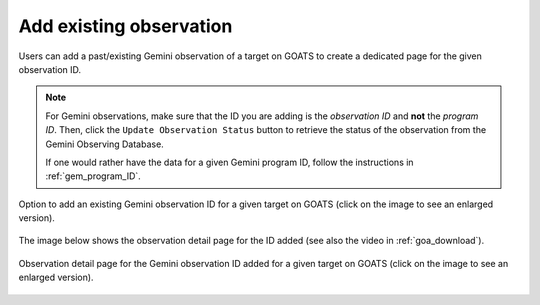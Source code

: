.. _existing_obs:

Add existing observation
------------------------

Users can add a past/existing Gemini observation of a target on GOATS to create a dedicated page for the given observation ID. 

.. note::  
   For Gemini observations, make sure that the ID you are adding is the *observation ID* and **not** the *program ID*. Then, click the ``Update Observation Status`` button to retrieve the status of the observation from the Gemini Observing Database. 

   If one would rather have the data for a given Gemini program ID, follow the instructions in :ref:`gem_program_ID`.

.. _goats-add-existing-obs:
.. figure:: images/adding_existing_obs.png
   :alt: Adding existing Gemini observation 
   :align: center
   :scale: 30%

   Option to add an existing Gemini observation ID for a given target on GOATS (click on the image to see an enlarged version). 

The image below shows the observation detail page for the ID added (see also the video in :ref:`goa_download`). 

.. _goats-obs-page:
.. figure:: images/goats_observation_page.png
   :alt: Observation page 
   :align: center
   :scale: 30%

   Observation detail page for the Gemini observation ID added for a given target on GOATS  (click on the image to see an enlarged version). 
